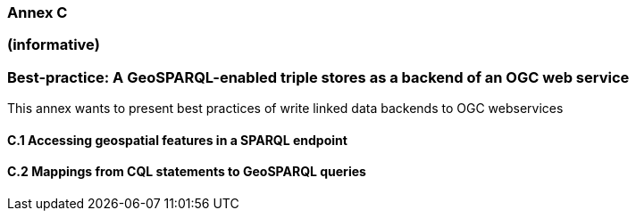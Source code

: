 === Annex C 
=== (informative)
=== Best-practice: A GeoSPARQL-enabled triple stores as a backend of an OGC web service

This annex wants to present best practices of write linked data backends to OGC webservices 

==== C.1 Accessing geospatial features in a SPARQL endpoint


==== C.2 Mappings from CQL statements to GeoSPARQL queries

